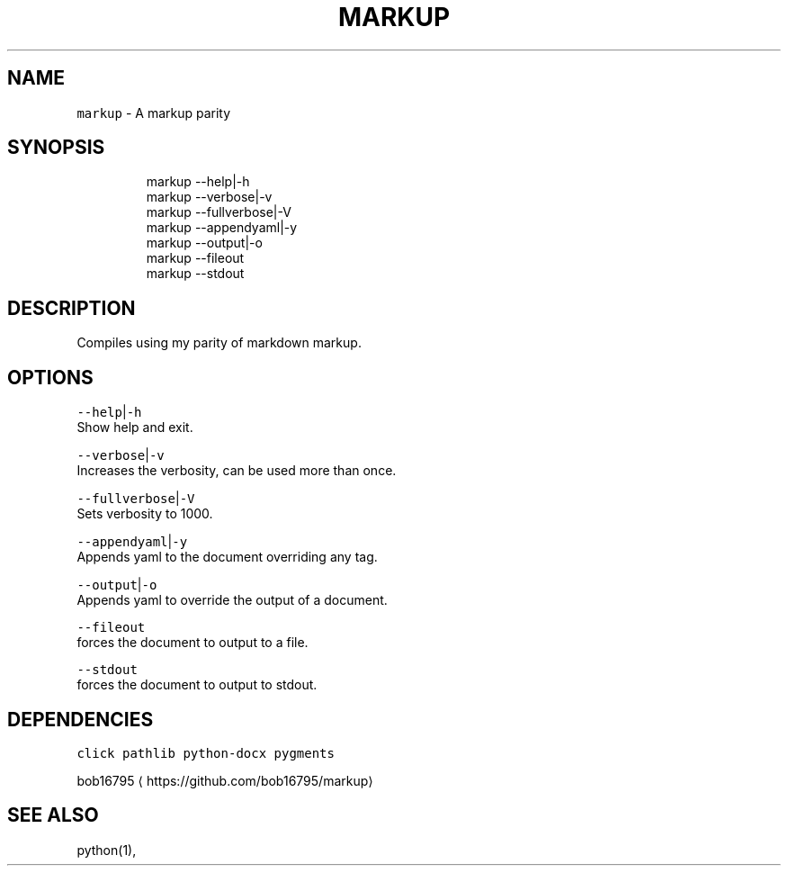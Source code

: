 .TH MARKUP 1 2019\-08\-18 Linx "User Manuals"
.SH NAME
.PP
\fB\fCmarkup\fR \- A markup parity

.SH SYNOPSIS
.PP
.RS

.nf
markup \-\-help|\-h
markup \-\-verbose|\-v
markup \-\-fullverbose|\-V
markup \-\-appendyaml|\-y
markup \-\-output|\-o
markup \-\-fileout
markup \-\-stdout

.fi
.RE

.SH DESCRIPTION
.PP
Compiles using my parity of markdown markup.

.SH OPTIONS
.PP
\fB\fC\-\-help\fR|\fB\fC\-h\fR
.br
Show help and exit.

.PP
\fB\fC\-\-verbose\fR|\fB\fC\-v\fR
.br
Increases the verbosity, can be used more than
once.

.PP
\fB\fC\-\-fullverbose\fR|\fB\fC\-V\fR
.br
Sets verbosity to 1000.

.PP
\fB\fC\-\-appendyaml\fR|\fB\fC\-y\fR
.br
Appends yaml to the document overriding any tag.

.PP
\fB\fC\-\-output\fR|\fB\fC\-o\fR
.br
Appends yaml to override the output of a
document.

.PP
\fB\fC\-\-fileout\fR
.br
forces the document to output to a file.

.PP
\fB\fC\-\-stdout\fR
.br
forces the document to output to stdout.

.SH DEPENDENCIES
.PP
\fB\fCclick\fR \fB\fCpathlib\fR \fB\fCpython\-docx\fR \fB\fCpygments\fR

.PP
bob16795 
\[la]https://github.com/bob16795/markup\[ra]

.SH SEE ALSO
.PP
python(1),
